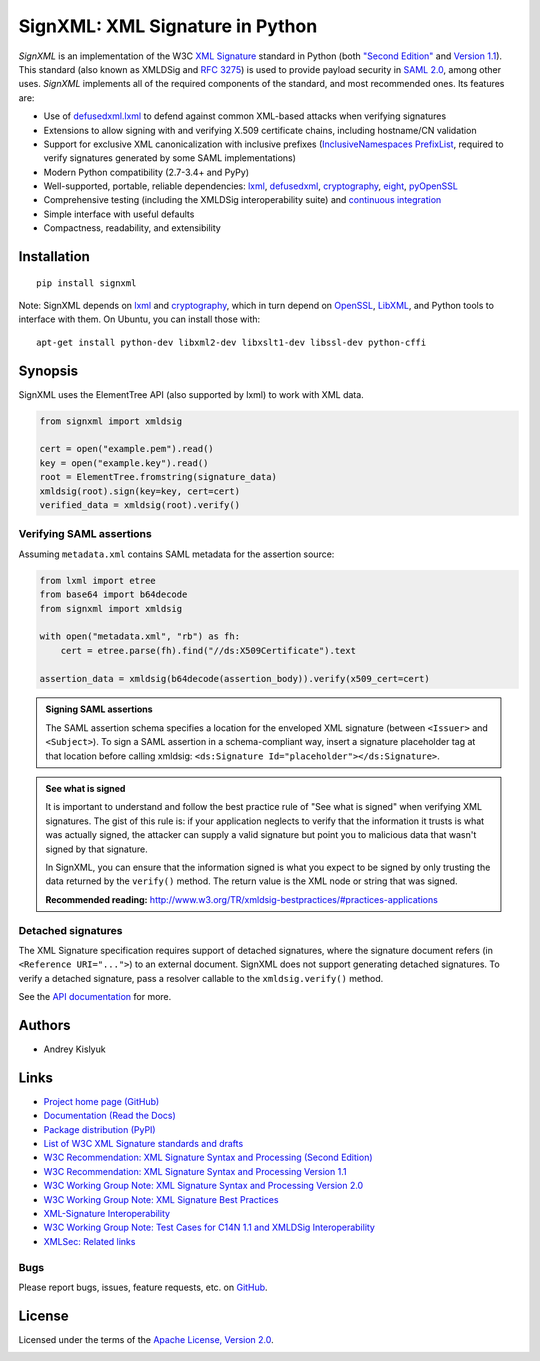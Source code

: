 SignXML: XML Signature in Python
================================

*SignXML* is an implementation of the W3C `XML Signature <http://en.wikipedia.org/wiki/XML_Signature>`_ standard
in Python (both `"Second Edition" <http://www.w3.org/TR/xmldsig-core/>`_ and `Version 1.1
<http://www.w3.org/TR/xmldsig-core1/>`_). This standard (also known as XMLDSig and
`RFC 3275 <http://www.ietf.org/rfc/rfc3275.txt>`_) is used to provide payload security in
`SAML 2.0 <http://en.wikipedia.org/wiki/SAML_2.0>`_, among other uses. *SignXML* implements all of the required
components of the standard, and most recommended ones. Its features are:

* Use of `defusedxml.lxml <https://bitbucket.org/tiran/defusedxml>`_ to defend against common XML-based attacks when verifying signatures
* Extensions to allow signing with and verifying X.509 certificate chains, including hostname/CN validation
* Support for exclusive XML canonicalization with inclusive prefixes (`InclusiveNamespaces PrefixList <http://www.w3.org/TR/xml-exc-c14n/#def-InclusiveNamespaces-PrefixList>`_, required to verify signatures generated by some SAML implementations)
* Modern Python compatibility (2.7-3.4+ and PyPy)
* Well-supported, portable, reliable dependencies: `lxml <https://github.com/lxml/lxml>`_, `defusedxml <https://bitbucket.org/tiran/defusedxml>`_, `cryptography <https://github.com/pyca/cryptography>`_, `eight <https://github.com/kislyuk/eight>`_, `pyOpenSSL <https://github.com/pyca/pyopenssl>`_
* Comprehensive testing (including the XMLDSig interoperability suite) and `continuous integration <https://travis-ci.org/kislyuk/signxml>`_
* Simple interface with useful defaults
* Compactness, readability, and extensibility

Installation
------------
::

    pip install signxml

Note: SignXML depends on `lxml <https://github.com/lxml/lxml>`_ and `cryptography <https://github.com/pyca/cryptography>`_, which in turn depend on `OpenSSL <https://www.openssl.org/>`_, `LibXML <http://xmlsoft.org/>`_, and Python tools to interface with them. On Ubuntu, you can install those with::

    apt-get install python-dev libxml2-dev libxslt1-dev libssl-dev python-cffi

Synopsis
--------

SignXML uses the ElementTree API (also supported by lxml) to work with XML data.

.. code-block:: python

    from signxml import xmldsig

    cert = open("example.pem").read()
    key = open("example.key").read()
    root = ElementTree.fromstring(signature_data)
    xmldsig(root).sign(key=key, cert=cert)
    verified_data = xmldsig(root).verify()

Verifying SAML assertions
~~~~~~~~~~~~~~~~~~~~~~~~~

Assuming ``metadata.xml`` contains SAML metadata for the assertion source:

.. code-block:: python

    from lxml import etree
    from base64 import b64decode
    from signxml import xmldsig

    with open("metadata.xml", "rb") as fh:
        cert = etree.parse(fh).find("//ds:X509Certificate").text

    assertion_data = xmldsig(b64decode(assertion_body)).verify(x509_cert=cert)

.. admonition:: Signing SAML assertions

 The SAML assertion schema specifies a location for the enveloped XML signature (between ``<Issuer>`` and
 ``<Subject>``). To sign a SAML assertion in a schema-compliant way, insert a signature placeholder tag at that location
 before calling xmldsig: ``<ds:Signature Id="placeholder"></ds:Signature>``.

.. admonition:: See what is signed

 It is important to understand and follow the best practice rule of "See what is signed" when verifying XML
 signatures. The gist of this rule is: if your application neglects to verify that the information it trusts is
 what was actually signed, the attacker can supply a valid signature but point you to malicious data that wasn't signed
 by that signature.

 In SignXML, you can ensure that the information signed is what you expect to be signed by only trusting the
 data returned by the ``verify()`` method. The return value is the XML node or string that was signed.

 **Recommended reading:** http://www.w3.org/TR/xmldsig-bestpractices/#practices-applications

Detached signatures
~~~~~~~~~~~~~~~~~~~

The XML Signature specification requires support of detached signatures, where the signature document refers (in
``<Reference URI="...">``) to an external document. SignXML does not support generating detached signatures. To verify
a detached signature, pass a resolver callable to the ``xmldsig.verify()`` method.

See the `API documentation <https://signxml.readthedocs.org/en/latest/#id3>`_ for more.

Authors
-------
* Andrey Kislyuk

Links
-----
* `Project home page (GitHub) <https://github.com/kislyuk/signxml>`_
* `Documentation (Read the Docs) <https://signxml.readthedocs.org/en/latest/>`_
* `Package distribution <https://warehouse.python.org/project/signxml/>`_ `(PyPI) <https://pypi.python.org/pypi/signxml>`_
* `List of W3C XML Signature standards and drafts <http://www.w3.org/TR/#tr_XML_Signature>`_
* `W3C Recommendation: XML Signature Syntax and Processing (Second Edition) <http://www.w3.org/TR/xmldsig-core/>`_
* `W3C Recommendation: XML Signature Syntax and Processing Version 1.1 <http://www.w3.org/TR/xmldsig-core1>`_
* `W3C Working Group Note: XML Signature Syntax and Processing Version 2.0 <http://www.w3.org/TR/xmldsig-core2>`_
* `W3C Working Group Note: XML Signature Best Practices <http://www.w3.org/TR/xmldsig-bestpractices/>`_
* `XML-Signature Interoperability <http://www.w3.org/Signature/2001/04/05-xmldsig-interop.html>`_
* `W3C Working Group Note: Test Cases for C14N 1.1 and XMLDSig Interoperability <http://www.w3.org/TR/xmldsig2ed-tests/>`_
* `XMLSec: Related links <https://www.aleksey.com/xmlsec/related.html>`_

Bugs
~~~~
Please report bugs, issues, feature requests, etc. on `GitHub <https://github.com/kislyuk/signxml/issues>`_.

License
-------
Licensed under the terms of the `Apache License, Version 2.0 <http://www.apache.org/licenses/LICENSE-2.0>`_.

.. image:: https://travis-ci.org/kislyuk/signxml.svg
        :target: https://travis-ci.org/kislyuk/signxml
.. image:: https://coveralls.io/repos/kislyuk/signxml/badge.svg?branch=master
        :target: https://coveralls.io/r/kislyuk/signxml?branch=master
.. image:: https://pypip.in/v/signxml/badge.svg
        :target: https://warehouse.python.org/project/signxml/
.. image:: https://pypip.in/d/signxml/badge.svg
        :target: https://pypi.python.org/pypi/signxml
.. image:: https://readthedocs.org/projects/signxml/badge/?version=latest
        :target: https://signxml.readthedocs.org/
